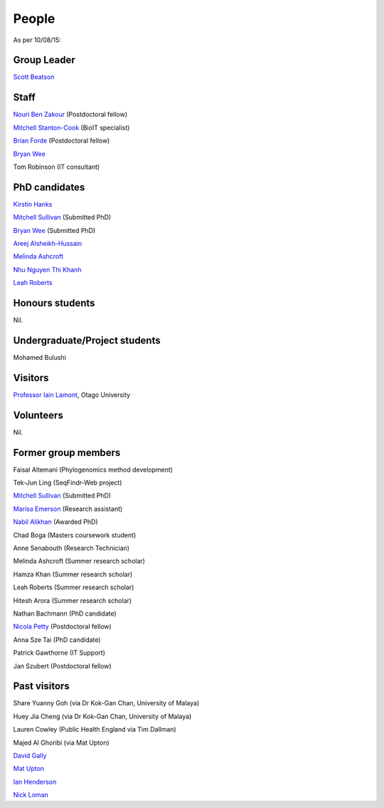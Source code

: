
People
======

As per 10/08/15:


Group Leader
------------

`Scott Beatson <|filename|People/Scott.rst>`_


Staff
-----------------------------

`Nouri Ben Zakour <|filename|People/Nouri.rst>`_ (Postdoctoral fellow)

`Mitchell Stanton-Cook <|filename|People/MitchSC.rst>`_ (BioIT specialist)

`Brian Forde <|filename|People/Brian.rst>`_ (Postdoctoral fellow)

`Bryan Wee <|filename|People/Bryan.rst>`_

Tom Robinson (IT consultant)


PhD candidates
--------------

`Kirstin Hanks <|filename|People/Kirstin.rst>`_

`Mitchell Sullivan <|filename|People/MitchS.rst>`_ (Submitted PhD)

`Bryan Wee <|filename|People/Bryan.rst>`_ (Submitted PhD)

`Areej Alsheikh-Hussain <|filename|People/Areej.rst>`_

`Melinda Ashcroft <|filename|People/Melinda.rst>`_

`Nhu Nguyen Thi Khanh <|filename|People/Nhu.rst>`_

`Leah Roberts <|filename|People/Leah.rst>`_


Honours students
----------------

Nil.


Undergraduate/Project students
------------------------------

Mohamed Bulushi


Visitors
--------

`Professor Iain Lamont <http://biochem.otago.ac.nz/our-people/academic-teaching-staff/iain-lamont/>`_, Otago University


Volunteers
----------

Nil.


Former group members
--------------------

Faisal Altemani (Phylogenomics method development)

Tek-Jun Ling (SeqFindr-Web project)

`Mitchell Sullivan <|filename|People/MitchS.rst>`_ (Submitted PhD)

`Marisa Emerson <|filename|People/Marisa.rst>`_ (Research assistant)

`Nabil Alikhan <|filename|People/Nabil.rst>`_ (Awarded PhD)

Chad Boga (Masters coursework student)

Anne Senabouth (Research Technician)

Melinda Ashcroft (Summer research scholar)

Hamza Khan (Summer research scholar)

Leah Roberts (Summer research scholar)

Hitesh Arora (Summer research scholar)

Nathan Bachmann (PhD candidate)

`Nicola Petty`_ (Postdoctoral fellow)

Anna Sze Tai (PhD candidate)

Patrick Gawthorne (IT Support)

Jan Szubert (Postdoctoral fellow)


Past visitors
-------------

Share Yuanny Goh (via Dr Kok-Gan Chan, University of Malaya)

Huey Jia Cheng (via Dr Kok-Gan Chan, University of Malaya)

Lauren Cowley (Public Health England via Tim Dallman)

Majed Al Ghoribi (via Mat Upton)

`David Gally`_

`Mat Upton`_

`Ian Henderson`_

`Nick Loman`_

.. _`David Gally`: http://www.roslin.ed.ac.uk/david-gally/
.. _`Mat Upton`: http://www.plymouth.ac.uk/staff/mupton
.. _`Ian Henderson`: http://www.birmingham.ac.uk/staff/profiles/iandi/henderson-ian.aspx
.. _`Nick Loman`: http://pathogenomics.bham.ac.uk/clinicogenomics/
.. _`Nicola Petty`: http://www.uts.edu.au/staff/nicola.petty
